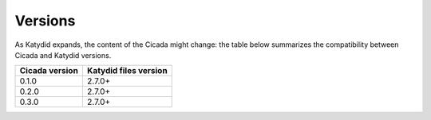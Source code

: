 Versions
========

As Katydid expands, the content of the Cicada might change: the table below summarizes the compatibility between Cicada and Katydid versions.


============== =====================
Cicada version Katydid files version            
============== =====================
0.1.0          2.7.0+
0.2.0          2.7.0+
0.3.0          2.7.0+
============== =====================
